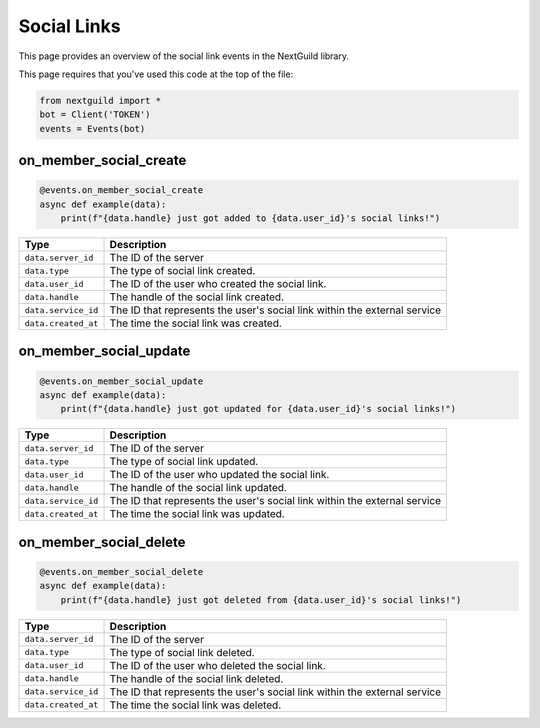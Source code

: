 Social Links
===========

This page provides an overview of the social link events in the NextGuild library.

This page requires that you've used this code at the top of the file:

.. code-block:: python

    from nextguild import *
    bot = Client('TOKEN')
    events = Events(bot)

on_member_social_create
--------

.. code-block:: python

    @events.on_member_social_create
    async def example(data):
        print(f"{data.handle} just got added to {data.user_id}'s social links!")

+-----------------------------+----------------------------------------------+
| Type                        | Description                                  |
+=============================+==============================================+
| ``data.server_id``          | The ID of the server                         |
+-----------------------------+----------------------------------------------+
| ``data.type``               | The type of social link created.             |
+-----------------------------+----------------------------------------------+
| ``data.user_id``            | The ID of the user who created the social    |
|                             | link.                                        |
+-----------------------------+----------------------------------------------+
| ``data.handle``             | The handle of the social link created.       |
+-----------------------------+----------------------------------------------+
| ``data.service_id``         | The ID that represents the user's social link|
|                             | within the external service                  |
+-----------------------------+----------------------------------------------+
| ``data.created_at``         | The time the social link was created.        |
+-----------------------------+----------------------------------------------+

on_member_social_update
--------

.. code-block:: python

    @events.on_member_social_update
    async def example(data):
        print(f"{data.handle} just got updated for {data.user_id}'s social links!")

+-----------------------------+----------------------------------------------+
| Type                        | Description                                  |
+=============================+==============================================+
| ``data.server_id``          | The ID of the server                         |
+-----------------------------+----------------------------------------------+
| ``data.type``               | The type of social link updated.             |
+-----------------------------+----------------------------------------------+
| ``data.user_id``            | The ID of the user who updated the social    |
|                             | link.                                        |
+-----------------------------+----------------------------------------------+
| ``data.handle``             | The handle of the social link updated.       |
+-----------------------------+----------------------------------------------+
| ``data.service_id``         | The ID that represents the user's social link|
|                             | within the external service                  |
+-----------------------------+----------------------------------------------+
| ``data.created_at``         | The time the social link was updated.        |
+-----------------------------+----------------------------------------------+

on_member_social_delete
--------

.. code-block:: python

    @events.on_member_social_delete
    async def example(data):
        print(f"{data.handle} just got deleted from {data.user_id}'s social links!")

+-----------------------------+----------------------------------------------+
| Type                        | Description                                  |
+=============================+==============================================+
| ``data.server_id``          | The ID of the server                         |
+-----------------------------+----------------------------------------------+
| ``data.type``               | The type of social link deleted.             |
+-----------------------------+----------------------------------------------+
| ``data.user_id``            | The ID of the user who deleted the social    |
|                             | link.                                        |
+-----------------------------+----------------------------------------------+
| ``data.handle``             | The handle of the social link deleted.       |
+-----------------------------+----------------------------------------------+
| ``data.service_id``         | The ID that represents the user's social link|
|                             | within the external service                  |
+-----------------------------+----------------------------------------------+
| ``data.created_at``         | The time the social link was deleted.        |
+-----------------------------+----------------------------------------------+
